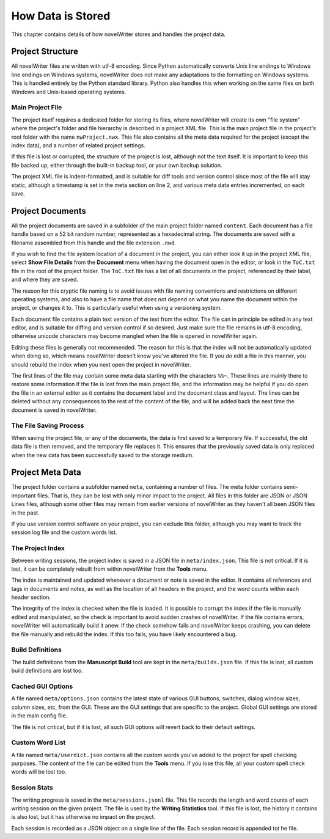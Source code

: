 .. _a_storage:

******************
How Data is Stored
******************

.. _documentation: https://docs.novelwriter.io/

This chapter contains details of how novelWriter stores and handles the project data.


Project Structure
=================

All novelWriter files are written with utf-8 encoding. Since Python automatically converts Unix
line endings to Windows line endings on Windows systems, novelWriter does not make any adaptations
to the formatting on Windows systems. This is handled entirely by the Python standard library.
Python also handles this when working on the same files on both Windows and Unix-based operating
systems.


Main Project File
-----------------

The project itself requires a dedicated folder for storing its files, where novelWriter will create
its own "file system" where the project's folder and file hierarchy is described in a project XML
file. This is the main project file in the project's root folder with the name ``nwProject.nwx``.
This file also contains all the meta data required for the project (except the index data), and a
number of related project settings.

If this file is lost or corrupted, the structure of the project is lost, although not the text
itself. It is important to keep this file backed up, either through the built-in backup tool, or
your own backup solution.

The project XML file is indent-formatted, and is suitable for diff tools and version control since
most of the file will stay static, although a timestamp is set in the meta section on line 2, and
various meta data entries incremented, on each save.

.. only:: not html

   A full project file format specification is available in the online documentation_.

.. only:: html

   A full description of the current file format is available in the
   :download:`File Format Spec 1.5 <fileformatspec15.pdf>` document, available as a PDF.


Project Documents
=================

All the project documents are saved in a subfolder of the main project folder named ``content``.
Each document has a file handle based on a 52 bit random number, represented as a hexadecimal
string. The documents are saved with a filename assembled from this handle and the file extension
``.nwd``.

If you wish to find the file system location of a document in the project, you can either look it
up in the project XML file, select **Show File Details** from the **Document** menu when having the
document open in the editor, or look in the ``ToC.txt`` file in the root of the project folder. The
``ToC.txt`` file has a list of all documents in the project, referenced by their label, and where
they are saved.

The reason for this cryptic file naming is to avoid issues with file naming conventions and
restrictions on different operating systems, and also to have a file name that does not depend on
what you name the document within the project, or changes it to. This is particularly useful when
using a versioning system.

Each document file contains a plain text version of the text from the editor. The file can in
principle be edited in any text editor, and is suitable for diffing and version control if so
desired. Just make sure the file remains in utf-8 encoding, otherwise unicode characters may
become mangled when the file is opened in novelWriter again.

Editing these files is generally not recommended. The reason for this is that the index will not be
automatically updated when doing so, which means novelWriter doesn't know you've altered the file.
If you *do* edit a file in this manner, you should rebuild the index when you next open the project
in novelWriter.

The first lines of the file may contain some meta data starting with the characters ``%%~``. These
lines are mainly there to restore some information if the file is lost from the main project file,
and the information may be helpful if you do open the file in an external editor as it contains the
document label and the document class and layout. The lines can be deleted without any consequences
to the rest of the content of the file, and will be added back the next time the document is saved
in novelWriter.


The File Saving Process
-----------------------

When saving the project file, or any of the documents, the data is first saved to a temporary file.
If successful, the old data file is then removed, and the temporary file replaces it. This ensures
that the previously saved data is only replaced when the new data has been successfully saved to
the storage medium.


Project Meta Data
=================

The project folder contains a subfolder named ``meta``, containing a number of files. The meta
folder contains semi-important files. That is, they can be lost with only minor impact to the
project. All files in this folder are JSON or JSON Lines files, although some other files may
remain from earlier versions of novelWriter as they haven't all been JSON files in the past.

If you use version control software on your project, you can exclude this folder, although you may
want to track the session log file and the custom words list.


The Project Index
-----------------

Between writing sessions, the project index is saved in a JSON file in ``meta/index.json``.
This file is not critical. If it is lost, it can be completely rebuilt from within novelWriter from
the **Tools** menu.

The index is maintained and updated whenever a document or note is saved in the editor. It contains
all references and tags in documents and notes, as well as the location of all headers in the
project, and the word counts within each header section.

The integrity of the index is checked when the file is loaded. It is possible to corrupt the index
if the file is manually edited and manipulated, so the check is important to avoid sudden crashes
of novelWriter. If the file contains errors, novelWriter will automatically build it anew. If the
check somehow fails and novelWriter keeps crashing, you can delete the file manually and rebuild
the index. If this too fails, you have likely encountered a bug.


Build Definitions
-----------------

The build definitions from the **Manuscript Build** tool are kept in the ``meta/builds.json`` file.
If this file is lost, all custom build definitions are lost too.


Cached GUI Options
------------------

A file named ``meta/options.json`` contains the latest state of various GUI buttons, switches,
dialog window sizes, column sizes, etc, from the GUI. These are the GUI settings that are specific
to the project. Global GUI settings are stored in the main config file.

The file is not critical, but if it is lost, all such GUI options will revert back to their default
settings.


Custom Word List
----------------

A file named ``meta/userdict.json`` contains all the custom words you've added to the project for
spell checking purposes. The content of the file can be edited from the **Tools** menu. If you lose
this file, all your custom spell check words will be lost too.


Session Stats
-------------

The writing progress is saved in the ``meta/sessions.jsonl`` file. This file records the length
and word counts of each writing session on the given project. The file is used by the **Writing
Statistics** tool. If this file is lost, the history it contains is also lost, but it has otherwise
no impact on the project.

Each session is recorded as a JSON object on a single line of the file. Each session record is
appended tot he file.
